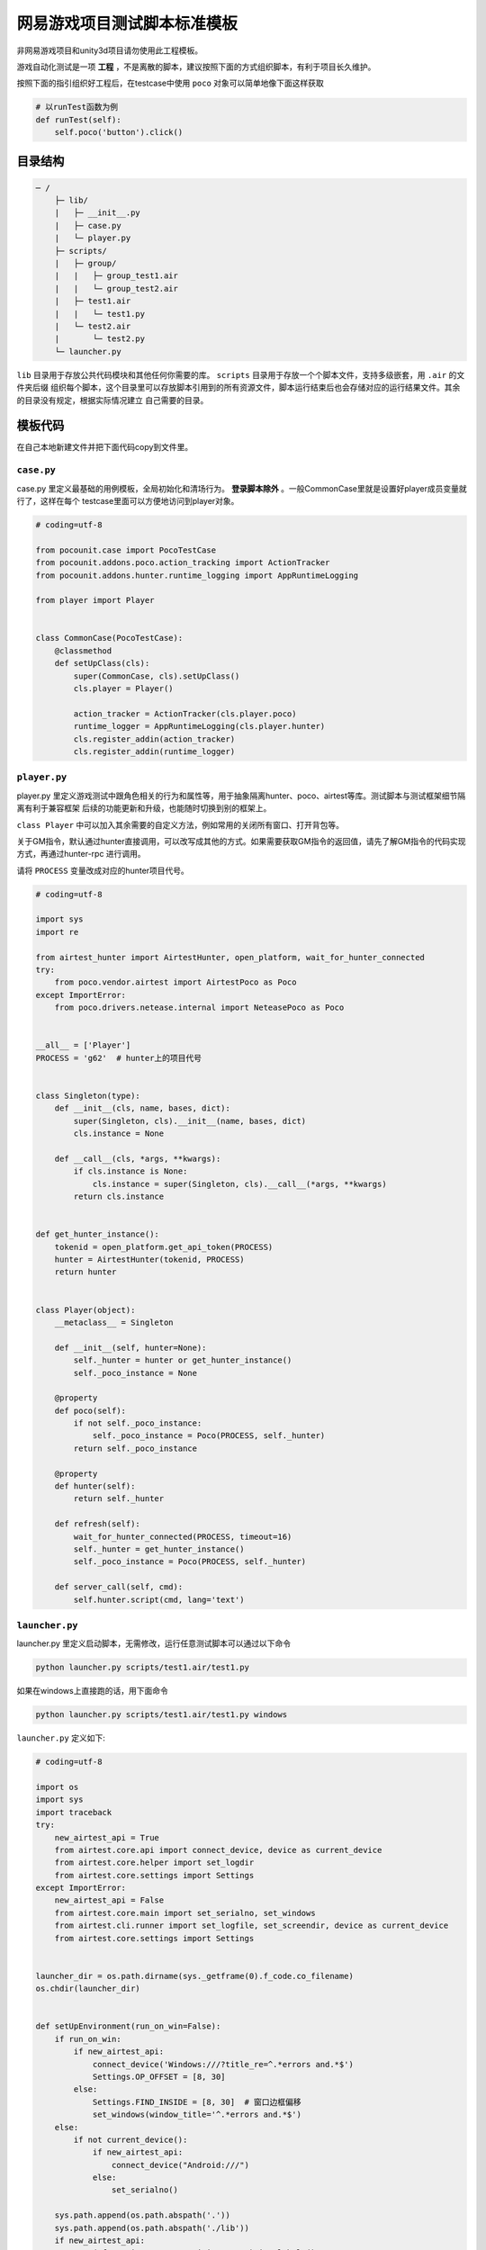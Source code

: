 
网易游戏项目测试脚本标准模板
==============

非网易游戏项目和unity3d项目请勿使用此工程模板。

游戏自动化测试是一项 **工程** ，不是离散的脚本，建议按照下面的方式组织脚本，有利于项目长久维护。

按照下面的指引组织好工程后，在testcase中使用 ``poco`` 对象可以简单地像下面这样获取

.. code-block:: python

    # 以runTest函数为例
    def runTest(self):
        self.poco('button').click()

目录结构
''''

.. code-block:: text

    ─ /
        ├─ lib/
        |   ├─ __init__.py
        |   ├─ case.py
        |   └─ player.py
        ├─ scripts/
        |   ├─ group/
        |   |   ├─ group_test1.air
        |   |   └─ group_test2.air
        |   ├─ test1.air
        |   |   └─ test1.py
        |   └─ test2.air
        |       └─ test2.py
        └─ launcher.py

``lib`` 目录用于存放公共代码模块和其他任何你需要的库。 ``scripts`` 目录用于存放一个个脚本文件，支持多级嵌套，用 ``.air`` 的文件夹后缀
组织每个脚本，这个目录里可以存放脚本引用到的所有资源文件，脚本运行结束后也会存储对应的运行结果文件。其余的目录没有规定，根据实际情况建立
自己需要的目录。

模板代码
''''

在自己本地新建文件并把下面代码copy到文件里。

``case.py``
-----------

case.py 里定义最基础的用例模板，全局初始化和清场行为。 **登录脚本除外** 。一般CommonCase里就是设置好player成员变量就行了，这样在每个
testcase里面可以方便地访问到player对象。

.. code-block:: python

    # coding=utf-8

    from pocounit.case import PocoTestCase
    from pocounit.addons.poco.action_tracking import ActionTracker
    from pocounit.addons.hunter.runtime_logging import AppRuntimeLogging

    from player import Player


    class CommonCase(PocoTestCase):
        @classmethod
        def setUpClass(cls):
            super(CommonCase, cls).setUpClass()
            cls.player = Player()

            action_tracker = ActionTracker(cls.player.poco)
            runtime_logger = AppRuntimeLogging(cls.player.hunter)
            cls.register_addin(action_tracker)
            cls.register_addin(runtime_logger)



``player.py``
-------------

player.py 里定义游戏测试中跟角色相关的行为和属性等，用于抽象隔离hunter、poco、airtest等库。测试脚本与测试框架细节隔离有利于兼容框架
后续的功能更新和升级，也能随时切换到别的框架上。

``class Player`` 中可以加入其余需要的自定义方法，例如常用的关闭所有窗口、打开背包等。

关于GM指令，默认通过hunter直接调用，可以改写成其他的方式。如果需要获取GM指令的返回值，请先了解GM指令的代码实现方式，再通过hunter-rpc
进行调用。

请将 ``PROCESS`` 变量改成对应的hunter项目代号。

.. code-block:: python

    # coding=utf-8

    import sys
    import re

    from airtest_hunter import AirtestHunter, open_platform, wait_for_hunter_connected
    try:
        from poco.vendor.airtest import AirtestPoco as Poco
    except ImportError:
        from poco.drivers.netease.internal import NeteasePoco as Poco


    __all__ = ['Player']
    PROCESS = 'g62'  # hunter上的项目代号


    class Singleton(type):
        def __init__(cls, name, bases, dict):
            super(Singleton, cls).__init__(name, bases, dict)
            cls.instance = None

        def __call__(cls, *args, **kwargs):
            if cls.instance is None:
                cls.instance = super(Singleton, cls).__call__(*args, **kwargs)
            return cls.instance


    def get_hunter_instance():
        tokenid = open_platform.get_api_token(PROCESS)
        hunter = AirtestHunter(tokenid, PROCESS)
        return hunter


    class Player(object):
        __metaclass__ = Singleton

        def __init__(self, hunter=None):
            self._hunter = hunter or get_hunter_instance()
            self._poco_instance = None

        @property
        def poco(self):
            if not self._poco_instance:
                self._poco_instance = Poco(PROCESS, self._hunter)
            return self._poco_instance

        @property
        def hunter(self):
            return self._hunter

        def refresh(self):
            wait_for_hunter_connected(PROCESS, timeout=16)
            self._hunter = get_hunter_instance()
            self._poco_instance = Poco(PROCESS, self._hunter)

        def server_call(self, cmd):
            self.hunter.script(cmd, lang='text')

``launcher.py``
---------------

launcher.py 里定义启动脚本，无需修改，运行任意测试脚本可以通过以下命令

.. code-block:: bash

    python launcher.py scripts/test1.air/test1.py

如果在windows上直接跑的话，用下面命令

.. code-block:: bash

    python launcher.py scripts/test1.air/test1.py windows

``launcher.py`` 定义如下:

.. code-block:: python

    # coding=utf-8

    import os
    import sys
    import traceback
    try:
        new_airtest_api = True
        from airtest.core.api import connect_device, device as current_device
        from airtest.core.helper import set_logdir
        from airtest.core.settings import Settings
    except ImportError:
        new_airtest_api = False
        from airtest.core.main import set_serialno, set_windows
        from airtest.cli.runner import set_logfile, set_screendir, device as current_device
        from airtest.core.settings import Settings


    launcher_dir = os.path.dirname(sys._getframe(0).f_code.co_filename)
    os.chdir(launcher_dir)


    def setUpEnvironment(run_on_win=False):
        if run_on_win:
            if new_airtest_api:
                connect_device('Windows:///?title_re=^.*errors and.*$')
                Settings.OP_OFFSET = [8, 30]
            else:
                Settings.FIND_INSIDE = [8, 30]  # 窗口边框偏移
                set_windows(window_title='^.*errors and.*$')
        else:
            if not current_device():
                if new_airtest_api:
                    connect_device("Android:///")
                else:
                    set_serialno()

        sys.path.append(os.path.abspath('.'))
        sys.path.append(os.path.abspath('./lib'))
        if new_airtest_api:
            exec("from airtest.core.api import *") in globals()
        else:
            exec("from airtest.core.main import *") in globals()


    def run_script(filename):
        if filename.endswith('.py'):
            script_dir = os.path.dirname(filename)
        elif filename.endswith('.owl') or filename.endswith('.air'):
            script_dir = filename
            script_name = os.path.basename(filename)[:-4]
            filename = os.path.join(script_dir, script_name + '.py')
        else:
            raise ValueError('script should be one of .air/.owl/.py')

        if new_airtest_api:
            set_logdir(os.path.join(script_dir, "logs"))
        else:
            Settings.set_logdir(script_dir)
            Settings.set_basedir(script_dir)
            set_logfile()
            set_screendir()
        execfile(os.path.abspath(filename), globals())


    if __name__ == '__main__':
        filename = sys.argv[1]
        run_on_win = False
        if len(sys.argv) > 2 and sys.argv[2].lower() in ('win', 'win32', 'windows'):
            run_on_win = True
        setUpEnvironment(run_on_win)
        run_script(filename)


``test1.air/test1.py`` 模板
-------------------------

**请勿在测试脚本里使用任何全局变量来存储测试相关的对象！**

**请勿在测试脚本里使用任何全局变量来存储测试相关的对象！**

**请勿在测试脚本里使用任何全局变量来存储测试相关的对象！**


以下是例子，根据实际测试需求编写脚本。 ``runTest`` 必须， ``setUp`` 和 ``tearDown`` 可选。

.. code-block:: python

    from lib.case import CommonCase

    # 一个文件里建议就只有一个CommonCase
    # 一个Case做的事情尽量简单，不要把一大串操作都放到一起
    class MyTestCase(CommonCase):
        def setUp(self):
            # 这两个对象能满足大部分测试需求了
            self.poco = self.player.poco
            self.hunter = self.player.hunter

            # 调用hunter指令可以这样写
            self.hunter.script('print 23333', lang='python')

            # hunter rpc对象可以这样获取
            remote_obj = self.hunter.rpc.remote('uri-xxx')
            remote_obj.func1()

        def runTest(self):
            # 普通语句跟原来一样，但是必须都要用self开头，这是为了以后动态代理
            self.poco(text='角色').click()

            # 断言语句跟python unittest写法一模一样
            self.assertTrue(self.poco(text='最大生命').wait(3).exists(), "看到了最大生命")

            self.poco('btn_close').click()
            self.poco('movetouch_panel').offspring('point_img').swipe('up')

            self.assertTrue(False, '肯定错！')

        def tearDown(self):
            # 如果没有清场操作，这个函数就不用写出来
            a = 1 / 0


    # 固定格式
    if __name__ == '__main__':
        import pocounit
        pocounit.main()


如何运行脚本
''''''

Android 的话，请插上usb线，然后终端里跑下面命令

.. code-block:: bash

    python launcher.py scripts/test1.air/test1.py

如果在windows上直接跑的话，用下面命令

.. code-block:: bash

    python launcher.py scripts/test1.air/test1.py windows
